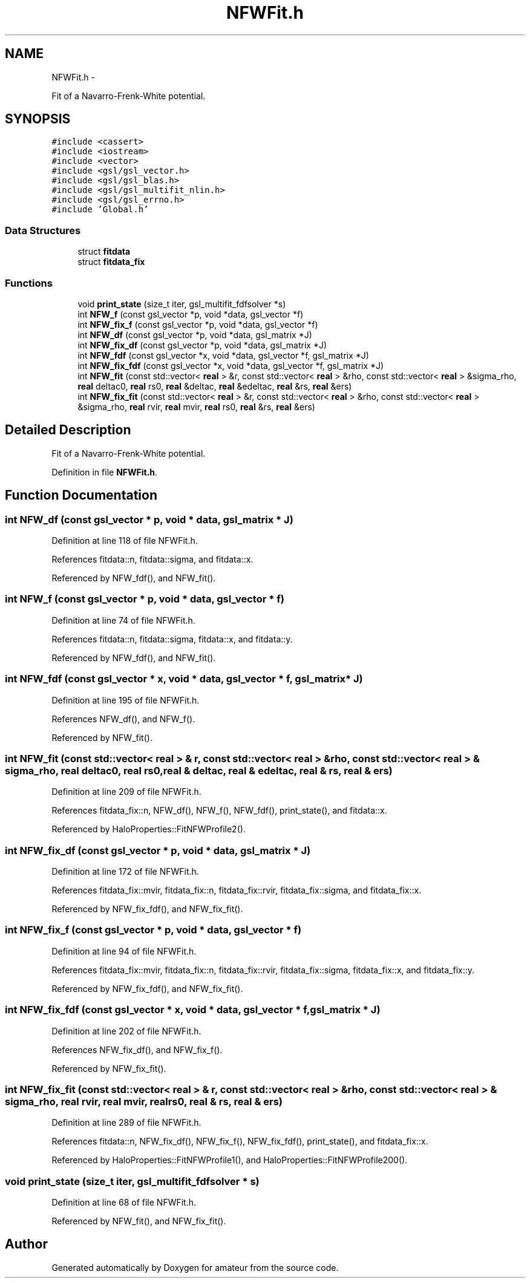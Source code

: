 .TH "NFWFit.h" 3 "10 May 2010" "Version 0.1" "amateur" \" -*- nroff -*-
.ad l
.nh
.SH NAME
NFWFit.h \- 
.PP
Fit of a Navarro-Frenk-White potential.  

.SH SYNOPSIS
.br
.PP
\fC#include <cassert>\fP
.br
\fC#include <iostream>\fP
.br
\fC#include <vector>\fP
.br
\fC#include <gsl/gsl_vector.h>\fP
.br
\fC#include <gsl/gsl_blas.h>\fP
.br
\fC#include <gsl/gsl_multifit_nlin.h>\fP
.br
\fC#include <gsl/gsl_errno.h>\fP
.br
\fC#include 'Global.h'\fP
.br

.SS "Data Structures"

.in +1c
.ti -1c
.RI "struct \fBfitdata\fP"
.br
.ti -1c
.RI "struct \fBfitdata_fix\fP"
.br
.in -1c
.SS "Functions"

.in +1c
.ti -1c
.RI "void \fBprint_state\fP (size_t iter, gsl_multifit_fdfsolver *s)"
.br
.ti -1c
.RI "int \fBNFW_f\fP (const gsl_vector *p, void *data, gsl_vector *f)"
.br
.ti -1c
.RI "int \fBNFW_fix_f\fP (const gsl_vector *p, void *data, gsl_vector *f)"
.br
.ti -1c
.RI "int \fBNFW_df\fP (const gsl_vector *p, void *data, gsl_matrix *J)"
.br
.ti -1c
.RI "int \fBNFW_fix_df\fP (const gsl_vector *p, void *data, gsl_matrix *J)"
.br
.ti -1c
.RI "int \fBNFW_fdf\fP (const gsl_vector *x, void *data, gsl_vector *f, gsl_matrix *J)"
.br
.ti -1c
.RI "int \fBNFW_fix_fdf\fP (const gsl_vector *x, void *data, gsl_vector *f, gsl_matrix *J)"
.br
.ti -1c
.RI "int \fBNFW_fit\fP (const std::vector< \fBreal\fP > &r, const std::vector< \fBreal\fP > &rho, const std::vector< \fBreal\fP > &sigma_rho, \fBreal\fP deltac0, \fBreal\fP rs0, \fBreal\fP &deltac, \fBreal\fP &edeltac, \fBreal\fP &rs, \fBreal\fP &ers)"
.br
.ti -1c
.RI "int \fBNFW_fix_fit\fP (const std::vector< \fBreal\fP > &r, const std::vector< \fBreal\fP > &rho, const std::vector< \fBreal\fP > &sigma_rho, \fBreal\fP rvir, \fBreal\fP mvir, \fBreal\fP rs0, \fBreal\fP &rs, \fBreal\fP &ers)"
.br
.in -1c
.SH "Detailed Description"
.PP 
Fit of a Navarro-Frenk-White potential. 


.PP
Definition in file \fBNFWFit.h\fP.
.SH "Function Documentation"
.PP 
.SS "int NFW_df (const gsl_vector * p, void * data, gsl_matrix * J)"
.PP
Definition at line 118 of file NFWFit.h.
.PP
References fitdata::n, fitdata::sigma, and fitdata::x.
.PP
Referenced by NFW_fdf(), and NFW_fit().
.SS "int NFW_f (const gsl_vector * p, void * data, gsl_vector * f)"
.PP
Definition at line 74 of file NFWFit.h.
.PP
References fitdata::n, fitdata::sigma, fitdata::x, and fitdata::y.
.PP
Referenced by NFW_fdf(), and NFW_fit().
.SS "int NFW_fdf (const gsl_vector * x, void * data, gsl_vector * f, gsl_matrix * J)"
.PP
Definition at line 195 of file NFWFit.h.
.PP
References NFW_df(), and NFW_f().
.PP
Referenced by NFW_fit().
.SS "int NFW_fit (const std::vector< \fBreal\fP > & r, const std::vector< \fBreal\fP > & rho, const std::vector< \fBreal\fP > & sigma_rho, \fBreal\fP deltac0, \fBreal\fP rs0, \fBreal\fP & deltac, \fBreal\fP & edeltac, \fBreal\fP & rs, \fBreal\fP & ers)"
.PP
Definition at line 209 of file NFWFit.h.
.PP
References fitdata_fix::n, NFW_df(), NFW_f(), NFW_fdf(), print_state(), and fitdata::x.
.PP
Referenced by HaloProperties::FitNFWProfile2().
.SS "int NFW_fix_df (const gsl_vector * p, void * data, gsl_matrix * J)"
.PP
Definition at line 172 of file NFWFit.h.
.PP
References fitdata_fix::mvir, fitdata_fix::n, fitdata_fix::rvir, fitdata_fix::sigma, and fitdata_fix::x.
.PP
Referenced by NFW_fix_fdf(), and NFW_fix_fit().
.SS "int NFW_fix_f (const gsl_vector * p, void * data, gsl_vector * f)"
.PP
Definition at line 94 of file NFWFit.h.
.PP
References fitdata_fix::mvir, fitdata_fix::n, fitdata_fix::rvir, fitdata_fix::sigma, fitdata_fix::x, and fitdata_fix::y.
.PP
Referenced by NFW_fix_fdf(), and NFW_fix_fit().
.SS "int NFW_fix_fdf (const gsl_vector * x, void * data, gsl_vector * f, gsl_matrix * J)"
.PP
Definition at line 202 of file NFWFit.h.
.PP
References NFW_fix_df(), and NFW_fix_f().
.PP
Referenced by NFW_fix_fit().
.SS "int NFW_fix_fit (const std::vector< \fBreal\fP > & r, const std::vector< \fBreal\fP > & rho, const std::vector< \fBreal\fP > & sigma_rho, \fBreal\fP rvir, \fBreal\fP mvir, \fBreal\fP rs0, \fBreal\fP & rs, \fBreal\fP & ers)"
.PP
Definition at line 289 of file NFWFit.h.
.PP
References fitdata::n, NFW_fix_df(), NFW_fix_f(), NFW_fix_fdf(), print_state(), and fitdata_fix::x.
.PP
Referenced by HaloProperties::FitNFWProfile1(), and HaloProperties::FitNFWProfile200().
.SS "void print_state (size_t iter, gsl_multifit_fdfsolver * s)"
.PP
Definition at line 68 of file NFWFit.h.
.PP
Referenced by NFW_fit(), and NFW_fix_fit().
.SH "Author"
.PP 
Generated automatically by Doxygen for amateur from the source code.
